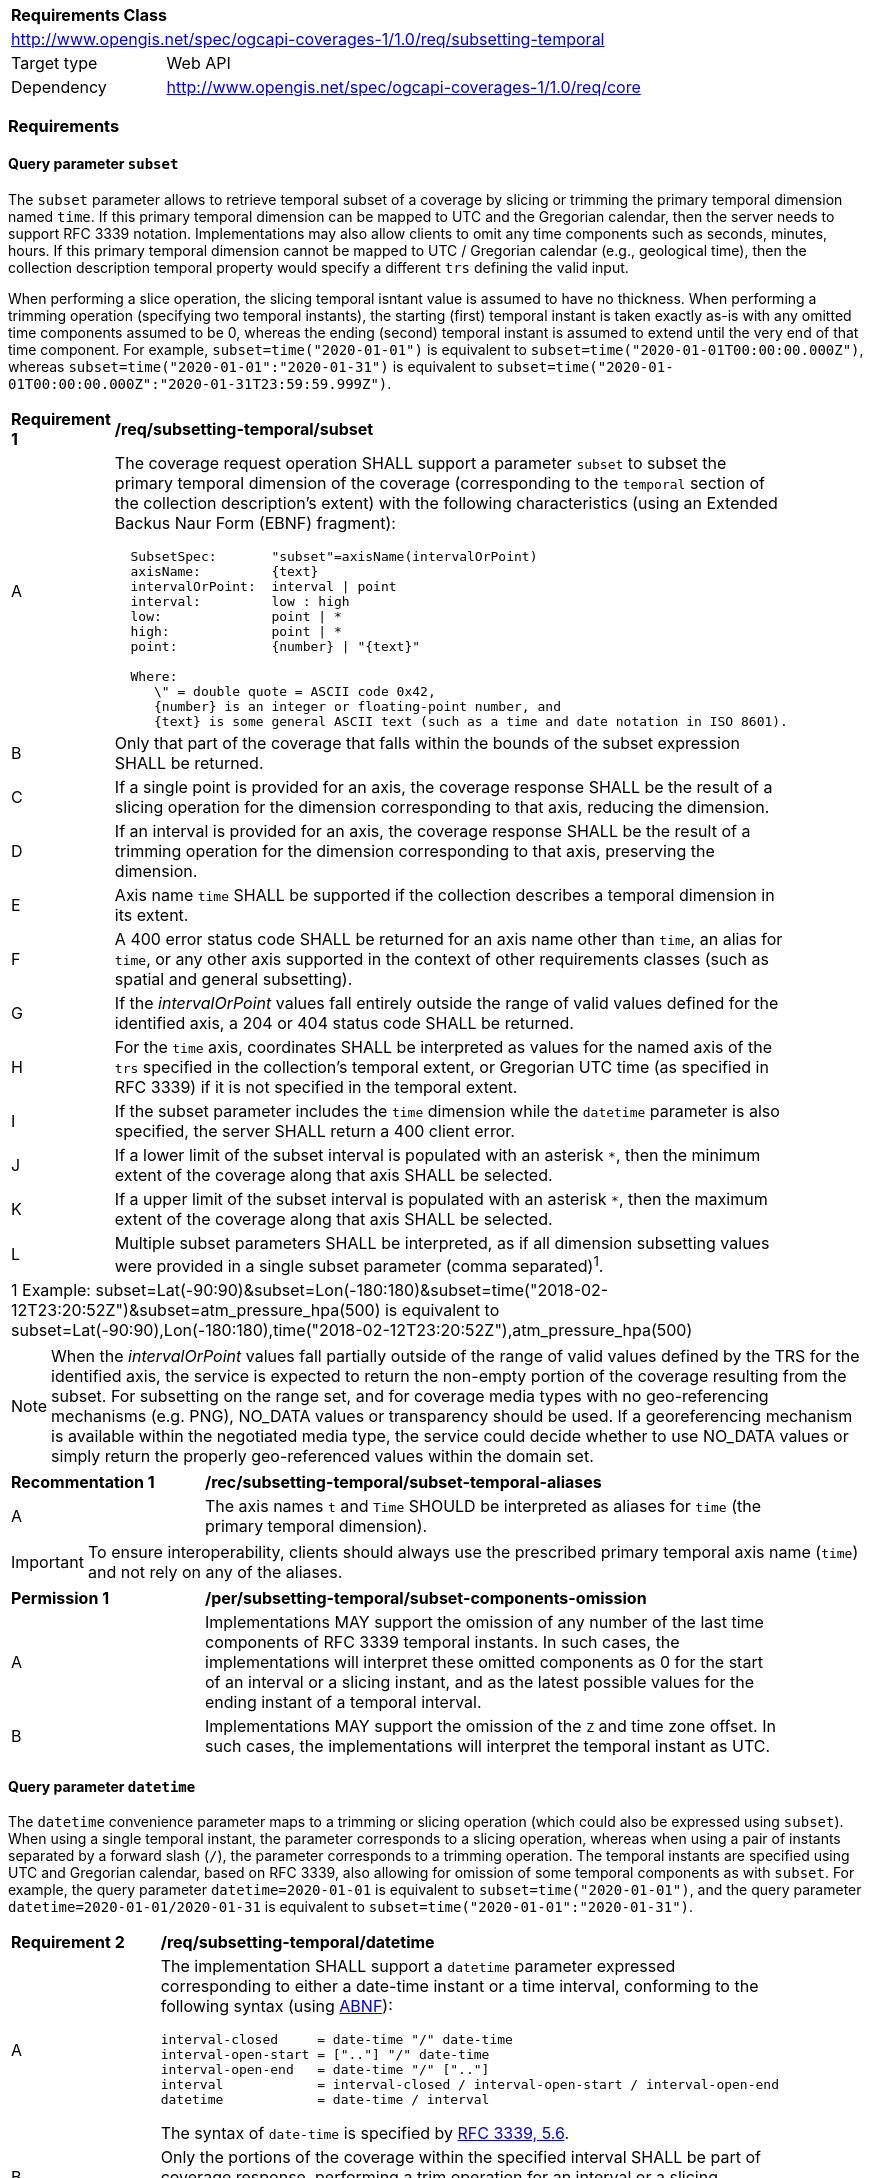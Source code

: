 [[rc_subsetting-temporal-table]]
[cols="1,4",width="90%"]
|===
2+|*Requirements Class*
2+|http://www.opengis.net/spec/ogcapi-coverages-1/1.0/req/subsetting-temporal
|Target type |Web API
|Dependency  |http://www.opengis.net/spec/ogcapi-coverages-1/1.0/req/core
|===

=== Requirements

[[subset-temporal-parameter-subset-requirements]]
==== Query parameter `subset`

The `subset` parameter allows to retrieve temporal subset of a coverage by slicing or trimming the primary temporal dimension named `time`.
If this primary temporal dimension can be mapped to UTC and the Gregorian calendar, then the server needs to support RFC 3339 notation.
Implementations may also allow clients to omit any time components such as seconds, minutes, hours.
If this primary temporal dimension cannot be mapped to UTC / Gregorian calendar (e.g., geological time), then the collection description temporal property would specify a different `trs` defining the valid input.

When performing a slice operation, the slicing temporal isntant value is assumed to have no thickness.
When performing a trimming operation (specifying two temporal instants), the starting (first) temporal instant is taken exactly as-is with any omitted time components assumed to be 0,
whereas the ending (second) temporal instant is assumed to extend until the very end of that time component.
For example, `subset=time("2020-01-01")` is equivalent to `subset=time("2020-01-01T00:00:00.000Z")`, whereas `subset=time("2020-01-01":"2020-01-31")` is equivalent to
`subset=time("2020-01-01T00:00:00.000Z":"2020-01-31T23:59:59.999Z")`.

[[req_coverage_subset_temporal-definition]]
[width="90%",cols="2,6a"]
|===
^|*Requirement {counter:req-id}* |*/req/subsetting-temporal/subset*
^|A |The coverage request operation SHALL support a parameter `subset` to subset the primary temporal dimension of the coverage (corresponding to the `temporal` section of the collection description's extent)
with the following characteristics (using an Extended Backus Naur Form (EBNF) fragment):

[source,EBNF]
----
  SubsetSpec:       "subset"=axisName(intervalOrPoint)
  axisName:         {text}
  intervalOrPoint:  interval \| point
  interval:         low : high
  low:              point \| *
  high:             point \| *
  point:            {number} \| "{text}"

  Where:
     \" = double quote = ASCII code 0x42,
     {number} is an integer or floating-point number, and
     {text} is some general ASCII text (such as a time and date notation in ISO 8601).
----

^|B   |Only that part of the coverage that falls within the bounds of the subset expression SHALL be returned.
^|C   |If a single point is provided for an axis, the coverage response SHALL be the result of a slicing operation for the dimension corresponding to that axis, reducing the dimension.
^|D   |If an interval is provided for an axis, the coverage response SHALL be the result of a trimming operation for the dimension corresponding to that axis, preserving the dimension.
^|E	|Axis name `time` SHALL be supported if the collection describes a temporal dimension in its extent.
^|F	|A 400 error status code SHALL be returned for an axis name other than `time`, an alias for `time`, or any other axis supported in the context of other requirements classes (such as spatial and general subsetting).
^|G	|If the _intervalOrPoint_ values fall entirely outside the range of valid values defined for the identified axis, a 204 or 404 status code SHALL be returned.
^|H   |For the `time` axis, coordinates SHALL be interpreted as values for the named axis of the `trs` specified in the collection's temporal extent, or Gregorian UTC time (as specified in RFC 3339) if it is not specified in the temporal extent.
^|I   |If the subset parameter includes the `time` dimension while the `datetime` parameter is also specified, the server SHALL return a 400 client error.
^|J   |If a lower limit of the subset interval is populated with an asterisk `*`, then the minimum extent of the coverage along that axis SHALL be selected.
^|K   |If a upper limit of the subset interval is populated with an asterisk `*`, then the maximum extent of the coverage along that axis SHALL be selected.
^|L	|Multiple subset parameters SHALL be interpreted, as if all dimension subsetting values were provided in a single subset parameter (comma separated)^1^.

2+|1 Example: subset=Lat(-90:90)&subset=Lon(-180:180)&subset=time("2018-02-12T23:20:52Z")&subset=atm_pressure_hpa(500) is equivalent to subset=Lat(-90:90),Lon(-180:180),time("2018-02-12T23:20:52Z"),atm_pressure_hpa(500)
|===

NOTE: When the _intervalOrPoint_ values fall partially outside of the range of valid values defined by the TRS for the identified axis,
the service is expected to return the non-empty portion of the coverage resulting from the subset.
For subsetting on the range set, and for coverage media types with no geo-referencing mechanisms (e.g. PNG), NO_DATA values or transparency should be used.
If a georeferencing mechanism is available within the negotiated media type, the service could decide whether to use NO_DATA values
or simply return the properly geo-referenced values within the domain set.

[[rec_coverage_subset-temporal-aliases]]
[width="90%",cols="2,6a"]
|===
^|*Recommentation {counter:rec-id}* |*/rec/subsetting-temporal/subset-temporal-aliases*
^|A | The axis names `t` and `Time` SHOULD be interpreted as aliases for `time` (the primary temporal dimension).
|===

IMPORTANT: To ensure interoperability, clients should always use the prescribed primary temporal axis name (`time`) and not rely on any of the aliases.

[[per_coverage_subset-components-omission]]
[width="90%",cols="2,6a"]
|===
^|*Permission {counter:per-id}* |*/per/subsetting-temporal/subset-components-omission*
^|A | Implementations MAY support the omission of any number of the last time components of RFC 3339 temporal instants.
In such cases, the implementations will interpret these omitted components as 0 for the start of an interval or a slicing instant, and as the latest possible values for the ending instant of a temporal interval.
^|B | Implementations MAY support the omission of the `Z` and time zone offset. In such cases, the implementations will interpret the temporal instant as UTC.
|===

[[datetime-parameter-subset-requirements]]
==== Query parameter `datetime`

The `datetime` convenience parameter maps to a trimming or slicing operation (which could also be expressed using `subset`).
When using a single temporal instant, the parameter corresponds to a slicing operation, whereas when using a pair of instants separated by a forward slash (`/`), the parameter corresponds to a trimming operation.
The temporal instants are specified using UTC and Gregorian calendar, based on RFC 3339, also allowing for omission of some temporal components as with `subset`.
For example, the query parameter `datetime=2020-01-01` is equivalent to `subset=time("2020-01-01")`, and the query parameter `datetime=2020-01-01/2020-01-31` is equivalent to `subset=time("2020-01-01":"2020-01-31")`.

[[datetime-definition]]
[width="90%",cols="2,6a"]
|===
^|*Requirement {counter:req-id}* |*/req/subsetting-temporal/datetime*
^|A |The implementation SHALL support a `datetime` parameter expressed corresponding to either a date-time instant or a time interval, conforming to the following syntax (using link:https://tools.ietf.org/html/rfc5234[ABNF]):

[source]
----
interval-closed     = date-time "/" date-time
interval-open-start = [".."] "/" date-time
interval-open-end   = date-time "/" [".."]
interval            = interval-closed / interval-open-start / interval-open-end
datetime            = date-time / interval
----
The syntax of `date-time` is specified by link:https://tools.ietf.org/html/rfc3339#section-5.6[RFC 3339, 5.6].
^|B |Only the portions of the coverage within the specified interval SHALL be part of coverage response, performing a trim operation for an interval or a slicing operation for an instant.
^|C |The implementation SHALL support a double-dot (`..`) or an empty string for the start/end as indicating an unbounded or half-bounded interval (only having a start or end).
^|D |If a `datetime` parameter is specified requesting a coverage without any temporal dimension, the parameter SHALL either be ignored, or a 4xx client error generated.
|===

[width="90%",cols="2,6a"]
|====
| Note | ISO 8601-2 distinguishes unbounded start/end timestamps (double-dot) and unknown start/end timestamps (empty string). For queries, an unspecified start/end has the same effect as an unbounded start/end.
|====

.A date-time
=================
February 12, 2018, 23:20:52 GMT:

`datetime=2018-02-12T23:20:52Z`
=================

.Intervals
=================
February 12, 2018, 00:00:00 GMT to March 18, 2018, 12:31:12 GMT:

`datetime=2018-02-12T00:00:00Z/2018-03-18T12:31:12Z`

February 12, 2018, 00:00:00 UTC or later:

`datetime=2018-02-12T00:00:00Z/..`

March 18, 2018, 12:31:12 UTC or earlier:

`datetime=../2018-03-18T12:31:12Z`
=================

==== Permission for Slicing Sparse Dimensions

[[per_slice_sparse_dimension_temporal]]
[width="90%",cols="2,6a"]
|===
^|*Permission {counter:per-id}* |*/per/subsetting-temporal/slice-sparse-dimension*
^|A |The empty portions in a coverage resulting from a slice operation on an axis (e.g. time), combined with a trimming operations on other axes (e.g. latitude and longitude)
 which would either be empty or not cover the full extent of the trim operation MAY be filled with data values from the same trim operation
 combined with a slicing operation on a different value of the slicing axis which would return non-empty values.
 For example, the closest or last previous time for which data is available for a certain geospatial extent may be returned.
 An Earth Observation use case for this permission is to allow retrieving a slice of the last available imagery on or before a certain date,
 taking into account that a certain geographic area may only be observed every few days.
^|B |This permission applies to both explicit slice operations using subset, as well as to implicit slicing from requesting an output format only supporting
 a lower dimensionality than the data (e.g. requesting a 2D image from a 3D coverage as PNG or GeoTIFF).
^|C |A query parameter defined by a custom or standardized extension MAY be made available to enable, disable or alter that behavior.
|===
